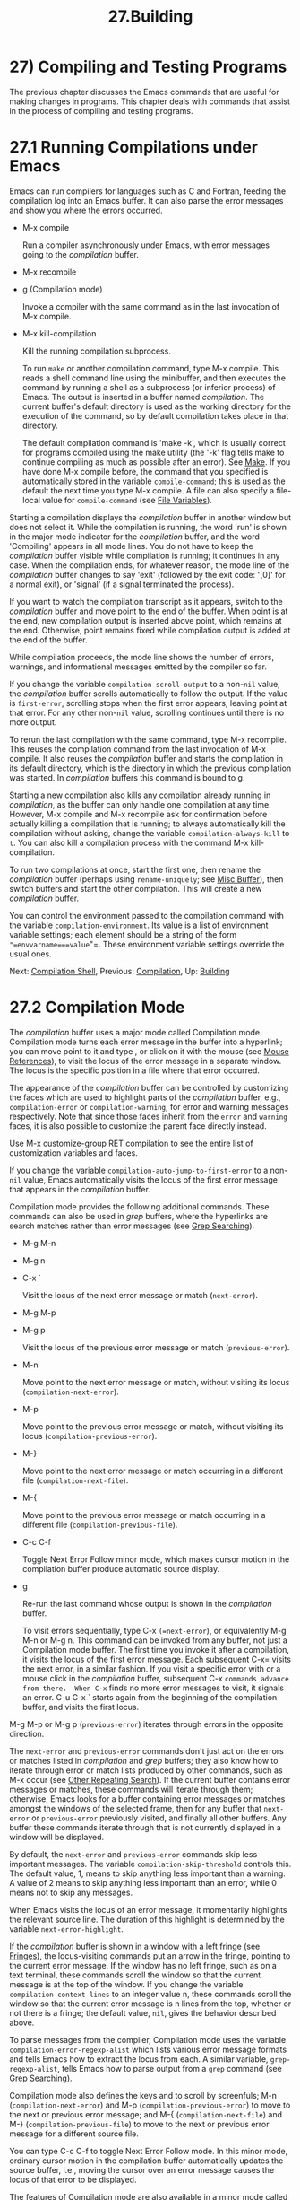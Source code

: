 #+TITLE: 27.Building
* 27) Compiling and Testing Programs

The previous chapter discusses the Emacs commands that are useful for making changes in programs. This chapter deals with commands that assist in the process of compiling and testing programs.

* 27.1 Running Compilations under Emacs

Emacs can run compilers for languages such as C and Fortran, feeding the compilation log into an Emacs buffer. It can also parse the error messages and show you where the errors occurred.

- M-x compile

  Run a compiler asynchronously under Emacs, with error messages going to the /compilation/ buffer.

- M-x recompile

- g (Compilation mode)

  Invoke a compiler with the same command as in the last invocation of M-x compile.

- M-x kill-compilation

  Kill the running compilation subprocess.

  To run =make= or another compilation command, type M-x compile. This reads a shell command line using the minibuffer, and then executes the command by running a shell as a subprocess (or inferior process) of Emacs. The output is inserted in a buffer named /compilation/. The current buffer's default directory is used as the working directory for the execution of the command, so by default compilation takes place in that directory.

  The default compilation command is 'make -k', which is usually correct for programs compiled using the make utility (the '-k' flag tells make to continue compiling as much as possible after an error). See [[https://www.gnu.org/software/emacs/manual/html_mono/make.html#Top][Make]]. If you have done M-x compile before, the command that you specified is automatically stored in the variable =compile-command=; this is used as the default the next time you type M-x compile. A file can also specify a file-local value for =compile-command= (see [[file:///home/me/Desktop/GNU%20Emacs%20Manual.html#File-Variables][File Variables]]).

Starting a compilation displays the /compilation/ buffer in another window but does not select it. While the compilation is running, the word 'run' is shown in the major mode indicator for the /compilation/ buffer, and the word 'Compiling' appears in all mode lines. You do not have to keep the /compilation/ buffer visible while compilation is running; it continues in any case. When the compilation ends, for whatever reason, the mode line of the /compilation/ buffer changes to say 'exit' (followed by the exit code: '[0]' for a normal exit), or 'signal' (if a signal terminated the process).

If you want to watch the compilation transcript as it appears, switch to the /compilation/ buffer and move point to the end of the buffer. When point is at the end, new compilation output is inserted above point, which remains at the end. Otherwise, point remains fixed while compilation output is added at the end of the buffer.

While compilation proceeds, the mode line shows the number of errors, warnings, and informational messages emitted by the compiler so far.

If you change the variable =compilation-scroll-output= to a non-=nil= value, the /compilation/ buffer scrolls automatically to follow the output. If the value is =first-error=, scrolling stops when the first error appears, leaving point at that error. For any other non-=nil= value, scrolling continues until there is no more output.

To rerun the last compilation with the same command, type M-x recompile. This reuses the compilation command from the last invocation of M-x compile. It also reuses the /compilation/ buffer and starts the compilation in its default directory, which is the directory in which the previous compilation was started. In /compilation/ buffers this command is bound to g.

Starting a new compilation also kills any compilation already running in /compilation/, as the buffer can only handle one compilation at any time. However, M-x compile and M-x recompile ask for confirmation before actually killing a compilation that is running; to always automatically kill the compilation without asking, change the variable =compilation-always-kill= to =t=. You can also kill a compilation process with the command M-x kill-compilation.

To run two compilations at once, start the first one, then rename the /compilation/ buffer (perhaps using =rename-uniquely=; see [[file:///home/me/Desktop/GNU%20Emacs%20Manual.html#Misc-Buffer][Misc Buffer]]), then switch buffers and start the other compilation. This will create a new /compilation/ buffer.

You can control the environment passed to the compilation command with the variable =compilation-environment=. Its value is a list of environment variable settings; each element should be a string of the form ="=envvarname===value="=. These environment variable settings override the usual ones.

Next: [[file:///home/me/Desktop/GNU%20Emacs%20Manual.html#Compilation-Shell][Compilation Shell]], Previous: [[file:///home/me/Desktop/GNU%20Emacs%20Manual.html#Compilation][Compilation]], Up: [[file:///home/me/Desktop/GNU%20Emacs%20Manual.html#Building][Building]]

* 27.2 Compilation Mode
    :PROPERTIES:
    :CUSTOM_ID: compilation-mode
    :END:

The /compilation/ buffer uses a major mode called Compilation mode. Compilation mode turns each error message in the buffer into a hyperlink; you can move point to it and type , or click on it with the mouse (see [[file:///home/me/Desktop/GNU%20Emacs%20Manual.html#Mouse-References][Mouse References]]), to visit the locus of the error message in a separate window. The locus is the specific position in a file where that error occurred.

The appearance of the /compilation/ buffer can be controlled by customizing the faces which are used to highlight parts of the /compilation/ buffer, e.g., =compilation-error= or =compilation-warning=, for error and warning messages respectively. Note that since those faces inherit from the =error= and =warning= faces, it is also possible to customize the parent face directly instead.

Use M-x customize-group RET compilation to see the entire list of customization variables and faces.

If you change the variable =compilation-auto-jump-to-first-error= to a non-=nil= value, Emacs automatically visits the locus of the first error message that appears in the /compilation/ buffer.

Compilation mode provides the following additional commands. These commands can also be used in /grep/ buffers, where the hyperlinks are search matches rather than error messages (see [[file:///home/me/Desktop/GNU%20Emacs%20Manual.html#Grep-Searching][Grep Searching]]).

- M-g M-n

- M-g n

- C-x `

  Visit the locus of the next error message or match (=next-error=).

- M-g M-p

- M-g p

  Visit the locus of the previous error message or match (=previous-error=).

- M-n

  Move point to the next error message or match, without visiting its locus (=compilation-next-error=).

- M-p

  Move point to the previous error message or match, without visiting its locus (=compilation-previous-error=).

- M-}

  Move point to the next error message or match occurring in a different file (=compilation-next-file=).

- M-{

  Move point to the previous error message or match occurring in a different file (=compilation-previous-file=).

- C-c C-f

  Toggle Next Error Follow minor mode, which makes cursor motion in the compilation buffer produce automatic source display.

- g

  Re-run the last command whose output is shown in the /compilation/ buffer.

  To visit errors sequentially, type C-x =(=next-error=), or equivalently M-g M-n or M-g n.  This command can be invoked from any buffer, not just a Compilation mode buffer.  The first time you invoke it after a compilation, it visits the locus of the first error message.  Each subsequent C-x= visits the next error, in a similar fashion. If you visit a specific error with or a mouse click in the /compilation/ buffer, subsequent C-x =commands advance from there.  When C-x= finds no more error messages to visit, it signals an error. C-u C-x ` starts again from the beginning of the compilation buffer, and visits the first locus.

M-g M-p or M-g p (=previous-error=) iterates through errors in the opposite direction.

The =next-error= and =previous-error= commands don't just act on the errors or matches listed in /compilation/ and /grep/ buffers; they also know how to iterate through error or match lists produced by other commands, such as M-x occur (see [[file:///home/me/Desktop/GNU%20Emacs%20Manual.html#Other-Repeating-Search][Other Repeating Search]]). If the current buffer contains error messages or matches, these commands will iterate through them; otherwise, Emacs looks for a buffer containing error messages or matches amongst the windows of the selected frame, then for any buffer that =next-error= or =previous-error= previously visited, and finally all other buffers. Any buffer these commands iterate through that is not currently displayed in a window will be displayed.

By default, the =next-error= and =previous-error= commands skip less important messages. The variable =compilation-skip-threshold= controls this. The default value, 1, means to skip anything less important than a warning. A value of 2 means to skip anything less important than an error, while 0 means not to skip any messages.

When Emacs visits the locus of an error message, it momentarily highlights the relevant source line. The duration of this highlight is determined by the variable =next-error-highlight=.

If the /compilation/ buffer is shown in a window with a left fringe (see [[file:///home/me/Desktop/GNU%20Emacs%20Manual.html#Fringes][Fringes]]), the locus-visiting commands put an arrow in the fringe, pointing to the current error message. If the window has no left fringe, such as on a text terminal, these commands scroll the window so that the current message is at the top of the window. If you change the variable =compilation-context-lines= to an integer value n, these commands scroll the window so that the current error message is n lines from the top, whether or not there is a fringe; the default value, =nil=, gives the behavior described above.

To parse messages from the compiler, Compilation mode uses the variable =compilation-error-regexp-alist= which lists various error message formats and tells Emacs how to extract the locus from each. A similar variable, =grep-regexp-alist=, tells Emacs how to parse output from a =grep= command (see [[file:///home/me/Desktop/GNU%20Emacs%20Manual.html#Grep-Searching][Grep Searching]]).

Compilation mode also defines the keys and to scroll by screenfuls; M-n (=compilation-next-error=) and M-p (=compilation-previous-error=) to move to the next or previous error message; and M-{ (=compilation-next-file=) and M-} (=compilation-previous-file=) to move to the next or previous error message for a different source file.

You can type C-c C-f to toggle Next Error Follow mode. In this minor mode, ordinary cursor motion in the compilation buffer automatically updates the source buffer, i.e., moving the cursor over an error message causes the locus of that error to be displayed.

The features of Compilation mode are also available in a minor mode called Compilation Minor mode. This lets you parse error messages in any buffer, not just a normal compilation output buffer. Type M-x compilation-minor-mode to enable the minor mode. For instance, in an Rlogin buffer (see [[file:///home/me/Desktop/GNU%20Emacs%20Manual.html#Remote-Host][Remote Host]]), Compilation minor mode automatically accesses remote source files by FTP (see [[file:///home/me/Desktop/GNU%20Emacs%20Manual.html#File-Names][File Names]]).

Next: [[file:///home/me/Desktop/GNU%20Emacs%20Manual.html#Grep-Searching][Grep Searching]], Previous: [[file:///home/me/Desktop/GNU%20Emacs%20Manual.html#Compilation-Mode][Compilation Mode]], Up: [[file:///home/me/Desktop/GNU%20Emacs%20Manual.html#Building][Building]]

* 27.3 Subshells for Compilation
    :PROPERTIES:
    :CUSTOM_ID: subshells-for-compilation
    :END:

This section includes various techniques and advice for using a shell and its features in compilation buffers. This material is specific to local compilations, and will most probably not work in (or be irrelevant to) compilation buffers whose default directory is on remote hosts.

The M-x compile command uses a shell to run the compilation command, but specifies the option for a noninteractive shell. This means, in particular, that the shell should start with no prompt. If you find your usual shell prompt making an unsightly appearance in the /compilation/ buffer, it means you have made a mistake in your shell's init file by setting the prompt unconditionally. (This init file may be named .bashrc, .profile, .cshrc, .shrc, etc., depending on what shell you use.) The shell init file should set the prompt only if there already is a prompt. Here's how to do it in bash:

#+BEGIN_EXAMPLE
         if [ "${PS1+set}" = set ]
         then PS1=...
         fi
#+END_EXAMPLE

And here's how to do it in csh:

#+BEGIN_EXAMPLE
         if ($?prompt) set prompt = ...
#+END_EXAMPLE

If you want to customize the value of the TERM environment variable passed to the compilation subshell, customize the variable =comint-terminfo-terminal= (see [[file:///home/me/Desktop/GNU%20Emacs%20Manual.html#Shell-Options][Shell Options]]).

Emacs does not expect a compiler process to launch asynchronous subprocesses; if it does, and they keep running after the main compiler process has terminated, Emacs may kill them or their output may not arrive in Emacs. To avoid this problem, make the main compilation process wait for its subprocesses to finish. In a shell script, you can do this using '$!' and 'wait', like this:

#+BEGIN_EXAMPLE
         (sleep 10; echo 2nd)& pid=$!  # Record pid of subprocess
         echo first message
         wait $pid                     # Wait for subprocess
#+END_EXAMPLE

If the background process does not output to the compilation buffer, so you only need to prevent it from being killed when the main compilation process terminates, this is sufficient:

#+BEGIN_EXAMPLE
         nohup command; sleep 1
#+END_EXAMPLE

On MS-DOS, asynchronous subprocesses are not supported, so M-x compile runs the compilation command synchronously (i.e., you must wait until the command finishes before you can do anything else in Emacs). See [[file:///home/me/Desktop/GNU%20Emacs%20Manual.html#MS_002dDOS][MS-DOS]].

Next: [[file:///home/me/Desktop/GNU%20Emacs%20Manual.html#Flymake][Flymake]], Previous: [[file:///home/me/Desktop/GNU%20Emacs%20Manual.html#Compilation-Shell][Compilation Shell]], Up: [[file:///home/me/Desktop/GNU%20Emacs%20Manual.html#Building][Building]]

* 27.4 Searching with Grep under Emacs
    :PROPERTIES:
    :CUSTOM_ID: searching-with-grep-under-emacs
    :END:

Just as you can run a compiler from Emacs and then visit the lines with compilation errors, you can also run grep and then visit the lines on which matches were found. This works by treating the matches reported by grep as if they were errors. The output buffer uses Grep mode, which is a variant of Compilation mode (see [[file:///home/me/Desktop/GNU%20Emacs%20Manual.html#Compilation-Mode][Compilation Mode]]).

- M-x grep

- M-x lgrep

  Run grep asynchronously under Emacs, listing matching lines in the buffer named /grep/.

- M-x grep-find

- M-x find-grep

- M-x rgrep

  Run grep via =find=, and collect output in the /grep/ buffer.

- M-x zrgrep

  Run =zgrep= and collect output in the /grep/ buffer.

- M-x kill-grep

  Kill the running grep subprocess.

  To run grep, type M-x grep, then enter a command line that specifies how to run grep. Use the same arguments you would give grep when running it normally: a grep-style regexp (usually in single-quotes to quote the shell's special characters) followed by file names, which may use wildcards. If you specify a prefix argument for M-x grep, it finds the identifier (see [[file:///home/me/Desktop/GNU%20Emacs%20Manual.html#Xref][Xref]]) in the buffer around point, and puts that into the default grep command.

Your command need not simply run grep; you can use any shell command that produces output in the same format. For instance, you can chain grep commands, like this:

#+BEGIN_EXAMPLE
         grep -nH -e foo *.el | grep bar | grep toto
#+END_EXAMPLE

The output from grep goes in the /grep/ buffer. You can find the corresponding lines in the original files using C-x `, , and so forth, just like compilation errors. See [[file:///home/me/Desktop/GNU%20Emacs%20Manual.html#Compilation-Mode][Compilation Mode]], for detailed description of commands and key bindings available in the /grep/ buffer.

Some grep programs accept a '--color' option to output special markers around matches for the purpose of highlighting. You can make use of this feature by setting =grep-highlight-matches= to =t=. When displaying a match in the source buffer, the exact match will be highlighted, instead of the entire source line.

As with compilation commands (see [[file:///home/me/Desktop/GNU%20Emacs%20Manual.html#Compilation][Compilation]]), while the grep command runs, the mode line shows the running number of matches found and highlighted so far.

The grep commands will offer to save buffers before running. This is controlled by the =grep-save-buffers= variable. The possible values are either =nil= (don't save), =ask= (ask before saving), or a function which will be used as a predicate (and is called with the file name as the parameter and should return non-=nil= if the buffer is to be saved). Any other non-=nil= value means that all buffers should be saved without asking. The default is =ask=.

The command M-x grep-find (also available as M-x find-grep) is similar to M-x grep, but it supplies a different initial default for the command---one that runs both =find= and grep, so as to search every file in a directory tree. See also the =find-grep-dired= command, in [[file:///home/me/Desktop/GNU%20Emacs%20Manual.html#Dired-and-Find][Dired and Find]].

The commands M-x lgrep (local grep) and M-x rgrep (recursive grep) are more user-friendly versions of grep and =grep-find=, which prompt separately for the regular expression to match, the files to search, and the base directory for the search. Case sensitivity of the search is controlled by the current value of =case-fold-search=. The command M-x zrgrep is similar to M-x rgrep, but it calls zgrep instead of grep to search the contents of gzipped files.

These commands build the shell commands based on the variables =grep-template= (for =lgrep=) and =grep-find-template= (for =rgrep=). The files to search can use aliases defined in the variable =grep-files-aliases=.

Directories listed in the variable =grep-find-ignored-directories= are automatically skipped by M-x rgrep. The default value includes the data directories used by various version control systems.

Next: [[file:///home/me/Desktop/GNU%20Emacs%20Manual.html#Debuggers][Debuggers]], Previous: [[file:///home/me/Desktop/GNU%20Emacs%20Manual.html#Grep-Searching][Grep Searching]], Up: [[file:///home/me/Desktop/GNU%20Emacs%20Manual.html#Building][Building]]

* 27.5 Finding Syntax Errors On The Fly
    :PROPERTIES:
    :CUSTOM_ID: finding-syntax-errors-on-the-fly
    :END:

Flymake mode is a minor mode that performs on-the-fly syntax checking for many programming and markup languages, including C, C++, Perl, HTML, and TeX/LaTeX. It is somewhat analogous to Flyspell mode, which performs spell checking for ordinary human languages in a similar fashion (see [[file:///home/me/Desktop/GNU%20Emacs%20Manual.html#Spelling][Spelling]]). As you edit a file, Flymake mode runs an appropriate syntax checking tool in the background, using a temporary copy of the buffer. It then parses the error and warning messages, and highlights the erroneous lines in the buffer. The syntax checking tool used depends on the language; for example, for C/C++ files this is usually the C compiler. Flymake can also use build tools such as =make= for checking complicated projects.

To enable Flymake mode, type M-x flymake-mode. You can jump to the errors that it finds by using M-x flymake-goto-next-error and M-x flymake-goto-prev-error. To display any error messages associated with the current line, type M-x flymake-display-err-menu-for-current-line.

For more details about using Flymake, see [[https://www.gnu.org/software/emacs/manual/html_mono/flymake.html#Top][Flymake]].

Next: [[file:///home/me/Desktop/GNU%20Emacs%20Manual.html#Executing-Lisp][Executing Lisp]], Previous: [[file:///home/me/Desktop/GNU%20Emacs%20Manual.html#Flymake][Flymake]], Up: [[file:///home/me/Desktop/GNU%20Emacs%20Manual.html#Building][Building]]

* 27.6 Running Debuggers Under Emacs
    :PROPERTIES:
    :CUSTOM_ID: running-debuggers-under-emacs
    :END:

The GUD (Grand Unified Debugger) library provides an Emacs interface to a wide variety of symbolic debuggers. It can run the GNU Debugger (GDB), as well as DBX, SDB, XDB, Guile REPL debug commands, Perl's debugging mode, the Python debugger PDB, and the Java Debugger JDB.

Emacs provides a special interface to GDB, which uses extra Emacs windows to display the state of the debugged program. See [[file:///home/me/Desktop/GNU%20Emacs%20Manual.html#GDB-Graphical-Interface][GDB Graphical Interface]].

Emacs also has a built-in debugger for Emacs Lisp programs. See [[https://www.gnu.org/software/emacs/manual/html_mono/elisp.html#Debugging][The Lisp Debugger]].

- [[file:///home/me/Desktop/GNU%20Emacs%20Manual.html#Starting-GUD][Starting GUD]]: How to start a debugger subprocess.
- [[file:///home/me/Desktop/GNU%20Emacs%20Manual.html#Debugger-Operation][Debugger Operation]]: Connection between the debugger and source buffers.
- [[file:///home/me/Desktop/GNU%20Emacs%20Manual.html#Commands-of-GUD][Commands of GUD]]: Key bindings for common commands.
- [[file:///home/me/Desktop/GNU%20Emacs%20Manual.html#GUD-Customization][GUD Customization]]: Defining your own commands for GUD.
- [[file:///home/me/Desktop/GNU%20Emacs%20Manual.html#GDB-Graphical-Interface][GDB Graphical Interface]]: An enhanced mode that uses GDB features to implement a graphical debugging environment.

Next: [[file:///home/me/Desktop/GNU%20Emacs%20Manual.html#Debugger-Operation][Debugger Operation]], Up: [[file:///home/me/Desktop/GNU%20Emacs%20Manual.html#Debuggers][Debuggers]]

** 27.6.1 Starting GUD
     :PROPERTIES:
     :CUSTOM_ID: starting-gud
     :END:

There are several commands for starting a debugger subprocess, each corresponding to a particular debugger program.

- M-x gdb

  Run GDB as a subprocess, and interact with it via an IDE-like Emacs interface. See [[file:///home/me/Desktop/GNU%20Emacs%20Manual.html#GDB-Graphical-Interface][GDB Graphical Interface]], for more information about this command.

- M-x gud-gdb

  Run GDB, using a GUD interaction buffer for input and output to the GDB subprocess (see [[file:///home/me/Desktop/GNU%20Emacs%20Manual.html#Debugger-Operation][Debugger Operation]]). If such a buffer already exists, switch to it; otherwise, create the buffer and switch to it. The other commands in this list do the same, for other debugger programs.

- M-x perldb

  Run the Perl interpreter in debug mode.

- M-x jdb

  Run the Java debugger.

- M-x pdb

  Run the Python debugger.

- M-x guiler

  Run Guile REPL for debugging Guile Scheme programs.

- M-x dbx

  Run the DBX debugger.

- M-x xdb

  Run the XDB debugger.

- M-x sdb

  Run the SDB debugger.

Each of these commands reads a command line to invoke the debugger, using the minibuffer. The minibuffer's initial contents contain the standard executable name and options for the debugger, and sometimes also a guess for the name of the executable file you want to debug. Shell wildcards and variables are not allowed in this command line. Emacs assumes that the first command argument which does not start with a '-' is the executable file name.

Tramp provides a facility for remote debugging, whereby both the debugger and the program being debugged are on the same remote host. See [[https://www.gnu.org/software/emacs/manual/html_mono/tramp.html#Running-a-debugger-on-a-remote-host][Running a debugger on a remote host]], for details. This is separate from GDB's remote debugging feature, where the program and the debugger run on different machines (see [[https://www.gnu.org/software/emacs/manual/html_mono/gdb.html#Remote-Debugging][Debugging Remote Programs]]).

Next: [[file:///home/me/Desktop/GNU%20Emacs%20Manual.html#Commands-of-GUD][Commands of GUD]], Previous: [[file:///home/me/Desktop/GNU%20Emacs%20Manual.html#Starting-GUD][Starting GUD]], Up: [[file:///home/me/Desktop/GNU%20Emacs%20Manual.html#Debuggers][Debuggers]]

** 27.6.2 Debugger Operation
     :PROPERTIES:
     :CUSTOM_ID: debugger-operation
     :END:

The GUD interaction buffer is an Emacs buffer which is used to send text commands to a debugger subprocess, and record its output. This is the basic interface for interacting with a debugger, used by M-x gud-gdb and other commands listed in [[file:///home/me/Desktop/GNU%20Emacs%20Manual.html#Starting-GUD][Starting GUD]]. The M-x gdb command extends this interface with additional specialized buffers for controlling breakpoints, stack frames, and other aspects of the debugger state (see [[file:///home/me/Desktop/GNU%20Emacs%20Manual.html#GDB-Graphical-Interface][GDB Graphical Interface]]).

The GUD interaction buffer uses a variant of Shell mode, so the Emacs commands defined by Shell mode are available (see [[file:///home/me/Desktop/GNU%20Emacs%20Manual.html#Shell-Mode][Shell Mode]]). Completion is available for most debugger commands (see [[file:///home/me/Desktop/GNU%20Emacs%20Manual.html#Completion][Completion]]), and you can use the usual Shell mode history commands to repeat them. See [[file:///home/me/Desktop/GNU%20Emacs%20Manual.html#Commands-of-GUD][Commands of GUD]], for special commands that can be used in the GUD interaction buffer.

As you debug a program, Emacs displays the relevant source files by visiting them in Emacs buffers, with an arrow in the left fringe indicating the current execution line. (On a text terminal, the arrow appears as '=>', overlaid on the first two text columns.) Moving point in such a buffer does not move the arrow. You are free to edit these source files, but note that inserting or deleting lines will throw off the arrow's positioning, as Emacs has no way to figure out which edited source line corresponds to the line reported by the debugger subprocess. To update this information, you typically have to recompile and restart the program.

GUD Tooltip mode is a global minor mode that adds tooltip support to GUD. To toggle this mode, type M-x gud-tooltip-mode. It is disabled by default. If enabled, you can move the mouse pointer over a variable, a function, or a macro (collectively called identifiers) to show their values in tooltips (see [[file:///home/me/Desktop/GNU%20Emacs%20Manual.html#Tooltips][Tooltips]]). If just placing the mouse pointer over an expression doesn't show the value of the expression you had in mind, you can tell Emacs more explicitly what expression to evaluate by dragging the mouse over the expression, then leaving the mouse inside the marked area. The GUD Tooltip mode takes effect in the GUD interaction buffer, and in all source buffers with major modes listed in the variable =gud-tooltip-modes=. If the variable =gud-tooltip-echo-area= is non-=nil=, or if you turned off the tooltip mode, values are shown in the echo area instead of a tooltip.

When using GUD Tooltip mode with M-x gud-gdb, displaying an expression's value in GDB can sometimes expand a macro, potentially causing side effects in the debugged program. For that reason, using tooltips in =gud-gdb= is disabled. If you use the M-x gdb interface, this problem does not occur, as there is special code to avoid side-effects; furthermore, you can display macro definitions associated with an identifier when the program is not executing.

Next: [[file:///home/me/Desktop/GNU%20Emacs%20Manual.html#GUD-Customization][GUD Customization]], Previous: [[file:///home/me/Desktop/GNU%20Emacs%20Manual.html#Debugger-Operation][Debugger Operation]], Up: [[file:///home/me/Desktop/GNU%20Emacs%20Manual.html#Debuggers][Debuggers]]

** 27.6.3 Commands of GUD
     :PROPERTIES:
     :CUSTOM_ID: commands-of-gud
     :END:

GUD provides commands for setting and clearing breakpoints, selecting stack frames, and stepping through the program.

- C-x C-a C-b

  Set a breakpoint on the source line that point is on.

C-x C-a C-b (=gud-break=), when called in a source buffer, sets a debugger breakpoint on the current source line. This command is available only after starting GUD. If you call it in a buffer that is not associated with any debugger subprocess, it signals an error.

The following commands are available both in the GUD interaction buffer and globally, but with different key bindings. The keys starting with C-c are available only in the GUD interaction buffer, while those starting with C-x C-a are available globally. Some of these commands are also available via the tool bar; some are not supported by certain debuggers.

- C-c C-l

- C-x C-a C-l

  Display, in another window, the last source line referred to in the GUD interaction buffer (=gud-refresh=).

- C-c C-s

- C-x C-a C-s

  Execute the next single line of code (=gud-step=). If the line contains a function call, execution stops after entering the called function.

- C-c C-n

- C-x C-a C-n

  Execute the next single line of code, stepping across function calls without stopping inside the functions (=gud-next=).

- C-c C-i

- C-x C-a C-i

  Execute a single machine instruction (=gud-stepi=).

- C-c C-p

- C-x C-a C-p

  Evaluate the expression at point (=gud-print=). If Emacs does not print the exact expression that you want, mark it as a region first.

- C-c C-r

- C-x C-a C-r

  Continue execution without specifying any stopping point. The program will run until it hits a breakpoint, terminates, or gets a signal that the debugger is checking for (=gud-cont=).

- C-c C-d

- C-x C-a C-d

  Delete the breakpoint(s) on the current source line, if any (=gud-remove=). If you use this command in the GUD interaction buffer, it applies to the line where the program last stopped.

- C-c C-t

- C-x C-a C-t

  Set a temporary breakpoint on the current source line, if any (=gud-tbreak=). If you use this command in the GUD interaction buffer, it applies to the line where the program last stopped.

- C-c <

- C-x C-a <

  Select the next enclosing stack frame (=gud-up=). This is equivalent to the GDB command 'up'.

- C-c >

- C-x C-a >

  Select the next inner stack frame (=gud-down=). This is equivalent to the GDB command 'down'.

- C-c C-u

- C-x C-a C-u

  Continue execution to the current line (=gud-until=). The program will run until it hits a breakpoint, terminates, gets a signal that the debugger is checking for, or reaches the line on which the cursor currently sits.

- C-c C-f

- C-x C-a C-f

  Run the program until the selected stack frame returns or stops for some other reason (=gud-finish=).

If you are using GDB, these additional key bindings are available:

- C-x C-a C-j

  Only useful in a source buffer, =gud-jump= transfers the program's execution point to the current line. In other words, the next line that the program executes will be the one where you gave the command. If the new execution line is in a different function from the previously one, GDB prompts for confirmation since the results may be bizarre. See the GDB manual entry regarding =jump= for details.

-

  With GDB, complete a symbol name (=gud-gdb-complete-command=). This key is available only in the GUD interaction buffer.

These commands interpret a numeric argument as a repeat count, when that makes sense.

Because serves as a completion command, you can't use it to enter a tab as input to the program you are debugging with GDB. Instead, type C-q to enter a tab.

Next: [[file:///home/me/Desktop/GNU%20Emacs%20Manual.html#GDB-Graphical-Interface][GDB Graphical Interface]], Previous: [[file:///home/me/Desktop/GNU%20Emacs%20Manual.html#Commands-of-GUD][Commands of GUD]], Up: [[file:///home/me/Desktop/GNU%20Emacs%20Manual.html#Debuggers][Debuggers]]

** 27.6.4 GUD Customization
     :PROPERTIES:
     :CUSTOM_ID: gud-customization
     :END:

On startup, GUD runs one of the following hooks: =gdb-mode-hook=, if you are using GDB; =dbx-mode-hook=, if you are using DBX; =sdb-mode-hook=, if you are using SDB; =xdb-mode-hook=, if you are using XDB; =guiler-mode-hook= for Guile REPL debugging; =perldb-mode-hook=, for Perl debugging mode; =pdb-mode-hook=, for PDB; =jdb-mode-hook=, for JDB. See [[file:///home/me/Desktop/GNU%20Emacs%20Manual.html#Hooks][Hooks]].

The =gud-def= Lisp macro (see [[https://www.gnu.org/software/emacs/manual/html_mono/elisp.html#Defining-Macros][Defining Macros]]) provides a convenient way to define an Emacs command that sends a particular command string to the debugger, and set up a key binding for in the GUD interaction buffer:

#+BEGIN_EXAMPLE
         (gud-def function cmdstring binding docstring)
#+END_EXAMPLE

This defines a command named function which sends cmdstring to the debugger process, and gives it the documentation string docstring. You can then use the command function in any buffer. If binding is non-=nil=, =gud-def= also binds the command to C-c binding in the GUD buffer's mode and to C-x C-a binding generally.

The command string cmdstring may contain certain '%'-sequences that stand for data to be filled in at the time function is called:

- '%f'

  The name of the current source file. If the current buffer is the GUD buffer, then the current source file is the file that the program stopped in.

- '%l'

  The number of the current source line. If the current buffer is the GUD buffer, then the current source line is the line that the program stopped in.

- '%e'

  In transient-mark-mode the text in the region, if it is active. Otherwise the text of the C lvalue or function-call expression at or adjacent to point.

- '%a'

  The text of the hexadecimal address at or adjacent to point.

- '%p'

  The numeric argument of the called function, as a decimal number. If the command is used without a numeric argument, '%p' stands for the empty string. If you don't use '%p' in the command string, the command you define ignores any numeric argument.

- '%d'

  The name of the directory of the current source file.

- '%c'

  Fully qualified class name derived from the expression surrounding point (jdb only).

Previous: [[file:///home/me/Desktop/GNU%20Emacs%20Manual.html#GUD-Customization][GUD Customization]], Up: [[file:///home/me/Desktop/GNU%20Emacs%20Manual.html#Debuggers][Debuggers]]

** 27.6.5 GDB Graphical Interface
     :PROPERTIES:
     :CUSTOM_ID: gdb-graphical-interface
     :END:

The command M-x gdb starts GDB in an IDE-like interface, with specialized buffers for controlling breakpoints, stack frames, and other aspects of the debugger state. It also provides additional ways to control the debugging session with the mouse, such as clicking in the fringe of a source buffer to set a breakpoint there.

To run GDB using just the GUD interaction buffer interface, without these additional features, use M-x gud-gdb (see [[file:///home/me/Desktop/GNU%20Emacs%20Manual.html#Starting-GUD][Starting GUD]]). You must use this if you want to debug multiple programs within one Emacs session, as that is currently unsupported by M-x gdb.

Internally, M-x gdb informs GDB that its screen size is unlimited; for correct operation, you must not change GDB's screen height and width values during the debugging session.

- [[file:///home/me/Desktop/GNU%20Emacs%20Manual.html#GDB-User-Interface-Layout][GDB User Interface Layout]]: Control the number of displayed buffers.
- [[file:///home/me/Desktop/GNU%20Emacs%20Manual.html#Source-Buffers][Source Buffers]]: Use the mouse in the fringe/margin to control your program.
- [[file:///home/me/Desktop/GNU%20Emacs%20Manual.html#Breakpoints-Buffer][Breakpoints Buffer]]: A breakpoint control panel.
- [[file:///home/me/Desktop/GNU%20Emacs%20Manual.html#Threads-Buffer][Threads Buffer]]: Displays your threads.
- [[file:///home/me/Desktop/GNU%20Emacs%20Manual.html#Stack-Buffer][Stack Buffer]]: Select a frame from the call stack.
- [[file:///home/me/Desktop/GNU%20Emacs%20Manual.html#Other-GDB-Buffers][Other GDB Buffers]]: Other buffers for controlling the GDB state.
- [[file:///home/me/Desktop/GNU%20Emacs%20Manual.html#Watch-Expressions][Watch Expressions]]: Monitor variable values in the speedbar.
- [[file:///home/me/Desktop/GNU%20Emacs%20Manual.html#Multithreaded-Debugging][Multithreaded Debugging]]: Debugging programs with several threads.

Next: [[file:///home/me/Desktop/GNU%20Emacs%20Manual.html#Source-Buffers][Source Buffers]], Up: [[file:///home/me/Desktop/GNU%20Emacs%20Manual.html#GDB-Graphical-Interface][GDB Graphical Interface]]

*** 27.6.5.1 GDB User Interface Layout
      :PROPERTIES:
      :CUSTOM_ID: gdb-user-interface-layout
      :END:

If the variable =gdb-many-windows= is =nil= (the default), M-x gdb normally displays only the GUD interaction buffer. However, if the variable =gdb-show-main= is also non-=nil=, it starts with two windows: one displaying the GUD interaction buffer, and the other showing the source for the =main= function of the program you are debugging.

If =gdb-many-windows= is non-=nil=, then M-x gdb displays the following frame layout:

#+BEGIN_EXAMPLE
         +--------------------------------+--------------------------------+
         |   GUD interaction buffer       |   Locals/Registers buffer      |
         |--------------------------------+--------------------------------+
         |   Primary Source buffer        |   I/O buffer for debugged pgm  |
         |--------------------------------+--------------------------------+
         |   Stack buffer                 |   Breakpoints/Threads buffer   |
         +--------------------------------+--------------------------------+
#+END_EXAMPLE

If you ever change the window layout, you can restore the many-windows layout by typing M-x gdb-restore-windows. To toggle between the many windows layout and a simple layout with just the GUD interaction buffer and a source file, type M-x gdb-many-windows.

If you have an elaborate window setup, and don't want =gdb-many-windows= to disrupt that, it is better to invoke M-x gdb in a separate frame to begin with, then the arrangement of windows on your original frame will not be affected. A separate frame for GDB sessions can come in especially handy if you work on a text-mode terminal, where the screen estate for windows could be at a premium.

You may also specify additional GDB-related buffers to display, either in the same frame or a different one. Select the buffers you want by typing M-x gdb-display-buffertype-buffer or M-x gdb-frame-buffertype-buffer, where buffertype is the relevant buffer type, such as 'breakpoints'. You can do the same with the menu bar, with the 'GDB-Windows' and 'GDB-Frames' sub-menus of the 'GUD' menu.

When you finish debugging, kill the GUD interaction buffer with C-x k, which will also kill all the buffers associated with the session. However you need not do this if, after editing and re-compiling your source code within Emacs, you wish to continue debugging. When you restart execution, GDB automatically finds the new executable. Keeping the GUD interaction buffer has the advantage of keeping the shell history as well as GDB's breakpoints. You do need to check that the breakpoints in recently edited source files are still in the right places.

Next: [[file:///home/me/Desktop/GNU%20Emacs%20Manual.html#Breakpoints-Buffer][Breakpoints Buffer]], Previous: [[file:///home/me/Desktop/GNU%20Emacs%20Manual.html#GDB-User-Interface-Layout][GDB User Interface Layout]], Up: [[file:///home/me/Desktop/GNU%20Emacs%20Manual.html#GDB-Graphical-Interface][GDB Graphical Interface]]

*** 27.6.5.2 Source Buffers
      :PROPERTIES:
      :CUSTOM_ID: source-buffers
      :END:

​

- mouse-1 (in fringe)

  Set or clear a breakpoint on that line (=gdb-mouse-set-clear-breakpoint=).

- C-mouse-1 (in fringe)

  Enable or disable a breakpoint on that line (=gdb-mouse-toggle-breakpoint-margin=).

- mouse-3 (in fringe)

  Continue execution to that line (=gdb-mouse-until=).

- C-mouse-3 (in fringe)

  Jump to that line (=gdb-mouse-jump=).

On a graphical display, you can click mouse-1 in the fringe of a source buffer, to set a breakpoint on that line (see [[file:///home/me/Desktop/GNU%20Emacs%20Manual.html#Fringes][Fringes]]). A red dot appears in the fringe, where you clicked. If a breakpoint already exists there, the click removes it. A C-mouse-1 click enables or disables an existing breakpoint; a breakpoint that is disabled, but not unset, is indicated by a gray dot.

On a text terminal, or when fringes are disabled, enabled breakpoints are indicated with a 'B' character in the left margin of the window. Disabled breakpoints are indicated with 'b'. (The margin is only displayed if a breakpoint is present.)

A solid arrow in the left fringe of a source buffer indicates the line of the innermost frame where the debugged program has stopped. A hollow arrow indicates the current execution line of a higher-level frame. If you drag the arrow in the fringe with mouse-1, that causes execution to advance to the line where you release the button. Alternatively, you can click mouse-3 in the fringe to advance to that line. You can click C-mouse-3 in the fringe to jump to that line without executing the intermediate lines. This command allows you to go backwards, which can be useful for running through code that has already executed, in order to examine its execution in more detail.

If the file names of the source files are shown with octal escapes, set the variable =gdb-mi-decode-strings= to the appropriate coding-system, most probably =utf-8=. (This is =nil= by default because GDB may emit octal escapes in situations where decoding is undesirable, and also because the program being debugged might use an encoding different from the one used to encode non-ASCII file names on your system.)

Next: [[file:///home/me/Desktop/GNU%20Emacs%20Manual.html#Threads-Buffer][Threads Buffer]], Previous: [[file:///home/me/Desktop/GNU%20Emacs%20Manual.html#Source-Buffers][Source Buffers]], Up: [[file:///home/me/Desktop/GNU%20Emacs%20Manual.html#GDB-Graphical-Interface][GDB Graphical Interface]]

*** 27.6.5.3 Breakpoints Buffer
      :PROPERTIES:
      :CUSTOM_ID: breakpoints-buffer
      :END:

The GDB Breakpoints buffer shows the breakpoints, watchpoints and catchpoints in the debugger session. See [[https://www.gnu.org/software/emacs/manual/html_mono/gdb.html#Breakpoints][Breakpoints]]. It provides the following commands, which mostly apply to the current breakpoint (the breakpoint which point is on):

-

  Enable/disable current breakpoint (=gdb-toggle-breakpoint=). On a graphical display, this changes the color of the dot in the fringe of the source buffer at that line. The dot is red when the breakpoint is enabled, and gray when it is disabled.

- D

  Delete the current breakpoint (=gdb-delete-breakpoint=).

-

  Visit the source line for the current breakpoint (=gdb-goto-breakpoint=).

- mouse-2

  Visit the source line for the breakpoint you click on (=gdb-goto-breakpoint=).

  When =gdb-many-windows= is non-=nil=, the GDB Breakpoints buffer shares its window with the GDB Threads buffer. To switch from one to the other click with mouse-1 on the relevant button in the header line. If =gdb-show-threads-by-default= is non-=nil=, the GDB Threads buffer is the one shown by default.

Next: [[file:///home/me/Desktop/GNU%20Emacs%20Manual.html#Stack-Buffer][Stack Buffer]], Previous: [[file:///home/me/Desktop/GNU%20Emacs%20Manual.html#Breakpoints-Buffer][Breakpoints Buffer]], Up: [[file:///home/me/Desktop/GNU%20Emacs%20Manual.html#GDB-Graphical-Interface][GDB Graphical Interface]]

*** 27.6.5.4 Threads Buffer
      :PROPERTIES:
      :CUSTOM_ID: threads-buffer
      :END:

The GDB Threads buffer displays a summary of the threads in the debugged program. See [[https://www.gnu.org/software/emacs/manual/html_mono/gdb.html#Threads][Threads]]. To select a thread, move point there and press (=gdb-select-thread=), or click on it with mouse-2. This also displays the associated source buffer, and updates the contents of the other GDB buffers.

You can customize variables in the =gdb-buffers= group to select fields included in GDB Threads buffer.

- =gdb-thread-buffer-verbose-names=

  Show long thread names like 'Thread 0x4e2ab70 (LWP 1983)'.

- =gdb-thread-buffer-arguments=

  Show arguments of thread top frames.

- =gdb-thread-buffer-locations=

  Show file information or library names.

- =gdb-thread-buffer-addresses=

  Show addresses for thread frames in threads buffer.

To view information for several threads simultaneously, use the following commands from the GDB Threads buffer.

- d

  Display disassembly buffer for the thread at current line (=gdb-display-disassembly-for-thread=).

- f

  Display the GDB Stack buffer for the thread at current line (=gdb-display-stack-for-thread=).

- l

  Display the GDB Locals buffer for the thread at current line (=gdb-display-locals-for-thread=).

- r

  Display the GDB Registers buffer for the thread at current line (=gdb-display-registers-for-thread=).

Their upper-case counterparts, D, F ,L and R, display the corresponding buffer in a new frame.

When you create a buffer showing information about some specific thread, it becomes bound to that thread and keeps showing actual information while you debug your program. The mode indicator for each GDB buffer shows the number of the thread whose information that buffer displays. The thread number is also included in the name of each bound buffer.

Further commands are available in the GDB Threads buffer which depend on the mode of GDB that is used for controlling execution of your program. See [[file:///home/me/Desktop/GNU%20Emacs%20Manual.html#Multithreaded-Debugging][Multithreaded Debugging]].

Next: [[file:///home/me/Desktop/GNU%20Emacs%20Manual.html#Other-GDB-Buffers][Other GDB Buffers]], Previous: [[file:///home/me/Desktop/GNU%20Emacs%20Manual.html#Threads-Buffer][Threads Buffer]], Up: [[file:///home/me/Desktop/GNU%20Emacs%20Manual.html#GDB-Graphical-Interface][GDB Graphical Interface]]

*** 27.6.5.5 Stack Buffer
      :PROPERTIES:
      :CUSTOM_ID: stack-buffer
      :END:

The GDB Stack buffer displays a call stack, with one line for each of the nested subroutine calls (stack frames) in the debugger session. See [[https://www.gnu.org/software/emacs/manual/html_mono/gdb.html#Backtrace][Backtraces]].

On graphical displays, the selected stack frame is indicated by an arrow in the fringe. On text terminals, or when fringes are disabled, the selected stack frame is displayed in reverse contrast. To select a stack frame, move point in its line and type (=gdb-frames-select=), or click mouse-2 on it. Doing so also updates the Locals buffer (see [[file:///home/me/Desktop/GNU%20Emacs%20Manual.html#Other-GDB-Buffers][Other GDB Buffers]]).

If you want the frame address to be shown each stack frame, customize the variable =gdb-stack-buffer-addresses= to a non-=nil= value.

Next: [[file:///home/me/Desktop/GNU%20Emacs%20Manual.html#Watch-Expressions][Watch Expressions]], Previous: [[file:///home/me/Desktop/GNU%20Emacs%20Manual.html#Stack-Buffer][Stack Buffer]], Up: [[file:///home/me/Desktop/GNU%20Emacs%20Manual.html#GDB-Graphical-Interface][GDB Graphical Interface]]

*** 27.6.5.6 Other GDB Buffers
      :PROPERTIES:
      :CUSTOM_ID: other-gdb-buffers
      :END:

- Locals Buffer

  This buffer displays the values of local variables of the current frame for simple data types (see [[https://www.gnu.org/software/emacs/manual/html_mono/gdb.html#Frame-Info][Frame Info]]). Press or click mouse-2 on the value if you want to edit it. Arrays and structures display their type only. With GDB 6.4 or later, you can examine the value of the local variable at point by typing , or with a mouse-2 click. With earlier versions of GDB, use or mouse-2 on the type description ('[struct/union]' or '[array]'). See [[file:///home/me/Desktop/GNU%20Emacs%20Manual.html#Watch-Expressions][Watch Expressions]].

- Registers Buffer

  This buffer displays the values held by the registers (see [[https://www.gnu.org/software/emacs/manual/html_mono/gdb.html#Registers][Registers]]). Press or click mouse-2 on a register if you want to edit its value. With GDB 6.4 or later, recently changed register values display with =font-lock-warning-face=.

- Assembler Buffer

  The assembler buffer displays the current frame as machine code. An arrow points to the current instruction, and you can set and remove breakpoints as in a source buffer. Breakpoint icons also appear in the fringe or margin.

- Memory Buffer

  The memory buffer lets you examine sections of program memory (see [[https://www.gnu.org/software/emacs/manual/html_mono/gdb.html#Memory][Memory]]). Click mouse-1 on the appropriate part of the header line to change the starting address or number of data items that the buffer displays. Alternatively, use S or N respectively. Click mouse-3 on the header line to select the display format or unit size for these data items.

When =gdb-many-windows= is non-=nil=, the locals buffer shares its window with the registers buffer, just like breakpoints and threads buffers. To switch from one to the other, click with mouse-1 on the relevant button in the header line.

Next: [[file:///home/me/Desktop/GNU%20Emacs%20Manual.html#Multithreaded-Debugging][Multithreaded Debugging]], Previous: [[file:///home/me/Desktop/GNU%20Emacs%20Manual.html#Other-GDB-Buffers][Other GDB Buffers]], Up: [[file:///home/me/Desktop/GNU%20Emacs%20Manual.html#GDB-Graphical-Interface][GDB Graphical Interface]]

*** 27.6.5.7 Watch Expressions
      :PROPERTIES:
      :CUSTOM_ID: watch-expressions
      :END:

If you want to see how a variable changes each time your program stops, move point into the variable name and click on the watch icon in the tool bar (=gud-watch=) or type C-x C-a C-w. If you specify a prefix argument, you can enter the variable name in the minibuffer.

Each watch expression is displayed in the speedbar (see [[file:///home/me/Desktop/GNU%20Emacs%20Manual.html#Speedbar][Speedbar]]). Complex data types, such as arrays, structures and unions are represented in a tree format. Leaves and simple data types show the name of the expression and its value and, when the speedbar frame is selected, display the type as a tooltip. Higher levels show the name, type and address value for pointers and just the name and type otherwise. Root expressions also display the frame address as a tooltip to help identify the frame in which they were defined.

To expand or contract a complex data type, click mouse-2 or press on the tag to the left of the expression. Emacs asks for confirmation before expanding the expression if its number of immediate children exceeds the value of the variable =gdb-max-children=.

To delete a complex watch expression, move point to the root expression in the speedbar and type D (=gdb-var-delete=).

To edit a variable with a simple data type, or a simple element of a complex data type, move point there in the speedbar and type (=gdb-edit-value=). Or you can click mouse-2 on a value to edit it. Either way, this reads the new value using the minibuffer.

If you set the variable =gdb-show-changed-values= to non-=nil= (the default value), Emacs uses =font-lock-warning-face= to highlight values that have recently changed and =shadow= face to make variables which have gone out of scope less noticeable. When a variable goes out of scope you can't edit its value.

If the variable =gdb-delete-out-of-scope= is non-=nil= (the default value), Emacs automatically deletes watch expressions which go out of scope. Sometimes, when your program re-enters the same function many times, it may be useful to set this value to =nil= so that you don't need to recreate the watch expression.

If the variable =gdb-use-colon-colon-notation= is non-=nil=, Emacs uses the 'function::variable' format. This allows the user to display watch expressions which share the same variable name. The default value is =nil=.

To automatically raise the speedbar every time the display of watch expressions updates, set =gdb-speedbar-auto-raise= to non-=nil=. This can be useful if you are debugging with a full screen Emacs frame.

Previous: [[file:///home/me/Desktop/GNU%20Emacs%20Manual.html#Watch-Expressions][Watch Expressions]], Up: [[file:///home/me/Desktop/GNU%20Emacs%20Manual.html#GDB-Graphical-Interface][GDB Graphical Interface]]

*** 27.6.5.8 Multithreaded Debugging
      :PROPERTIES:
      :CUSTOM_ID: multithreaded-debugging
      :END:

In GDB's all-stop mode, whenever your program stops, all execution threads stop. Likewise, whenever you restart the program, all threads start executing. See [[https://www.gnu.org/software/emacs/manual/html_mono/gdb.html#All_002dStop-Mode][All-Stop Mode]]. For some multi-threaded targets, GDB supports a further mode of operation, called non-stop mode, in which you can examine stopped program threads in the debugger while other threads continue to execute freely. See [[https://www.gnu.org/software/emacs/manual/html_mono/gdb.html#Non_002dStop-Mode][Non-Stop Mode]]. Versions of GDB prior to 7.0 do not support non-stop mode, and it does not work on all targets.

The variable =gdb-non-stop-setting= determines whether Emacs runs GDB in all-stop mode or non-stop mode. The default is =t=, which means it tries to use non-stop mode if that is available. If you change the value to =nil=, or if non-stop mode is unavailable, Emacs runs GDB in all-stop mode. The variable takes effect when Emacs begins a debugging session; if you change its value, you should restart any active debugging session.

When a thread stops in non-stop mode, Emacs usually switches to that thread. If you don't want Emacs to do this switch if another stopped thread is already selected, change the variable =gdb-switch-when-another-stopped= to =nil=.

Emacs can decide whether or not to switch to the stopped thread depending on the reason which caused the stop. Customize the variable =gdb-switch-reasons= to select the stop reasons which will cause a thread switch.

The variable =gdb-stopped-functions= allows you to execute your functions whenever some thread stops.

In non-stop mode, you can switch between different modes for GUD execution control commands.

​

- Non-stop/A

  When =gdb-gud-control-all-threads= is =t= (the default value), interruption and continuation commands apply to all threads, so you can halt or continue all your threads with one command using =gud-stop-subjob= and =gud-cont=, respectively. The 'Go' button is shown on the tool bar when at least one thread is stopped, whereas 'Stop' button is shown when at least one thread is running.

- Non-stop/T

  When =gdb-gud-control-all-threads= is =nil=, only the current thread is stopped/continued. 'Go' and 'Stop' buttons on the GUD tool bar are shown depending on the state of current thread.

You can change the current value of =gdb-gud-control-all-threads= from the tool bar or from 'GUD->GDB-MI' menu.

Stepping commands always apply to the current thread.

In non-stop mode, you can interrupt/continue your threads without selecting them. Hitting i in threads buffer interrupts thread under point, c continues it, s steps through. More such commands may be added in the future.

Note that when you interrupt a thread, it stops with the 'signal received' reason. If that reason is included in your =gdb-switch-reasons= (it is by default), Emacs will switch to that thread.

Next: [[file:///home/me/Desktop/GNU%20Emacs%20Manual.html#Lisp-Libraries][Lisp Libraries]], Previous: [[file:///home/me/Desktop/GNU%20Emacs%20Manual.html#Debuggers][Debuggers]], Up: [[file:///home/me/Desktop/GNU%20Emacs%20Manual.html#Building][Building]]

* 27.7 Executing Lisp Expressions
    :PROPERTIES:
    :CUSTOM_ID: executing-lisp-expressions
    :END:

Emacs has major modes for several variants of Lisp. They use the same editing commands as other programming language modes (see [[file:///home/me/Desktop/GNU%20Emacs%20Manual.html#Programs][Programs]]). In addition, they provide special commands for executing Lisp expressions.

- Emacs Lisp mode

  The mode for editing Emacs Lisp source files. It defines C-M-x to evaluate the current top-level Lisp expression. See [[file:///home/me/Desktop/GNU%20Emacs%20Manual.html#Lisp-Eval][Lisp Eval]].

- Lisp Interaction mode

  The mode for an interactive Emacs Lisp session. It defines C-j to evaluate the expression before point and insert its value in the buffer. See [[file:///home/me/Desktop/GNU%20Emacs%20Manual.html#Lisp-Interaction][Lisp Interaction]].

- Lisp mode

  The mode for editing source files of programs that run in Lisps other than Emacs Lisp. It defines C-M-x to evaluate the current top-level expression in an external Lisp. See [[file:///home/me/Desktop/GNU%20Emacs%20Manual.html#External-Lisp][External Lisp]].

- Inferior Lisp mode

  The mode for an interactive session with an external Lisp which is being run as a subprocess (or inferior process) of Emacs. See [[file:///home/me/Desktop/GNU%20Emacs%20Manual.html#External-Lisp][External Lisp]].

- Scheme mode

  Like Lisp mode, but for Scheme programs.

- Inferior Scheme mode

  Like Inferior Lisp mode, but for Scheme.

Next: [[file:///home/me/Desktop/GNU%20Emacs%20Manual.html#Lisp-Eval][Lisp Eval]], Previous: [[file:///home/me/Desktop/GNU%20Emacs%20Manual.html#Executing-Lisp][Executing Lisp]], Up: [[file:///home/me/Desktop/GNU%20Emacs%20Manual.html#Building][Building]]

* 27.8 Libraries of Lisp Code for Emacs
    :PROPERTIES:
    :CUSTOM_ID: libraries-of-lisp-code-for-emacs
    :END:

Emacs Lisp code is stored in files whose names conventionally end in .el. Such files are automatically visited in Emacs Lisp mode.

Emacs Lisp code can be compiled into byte-code, which loads faster, takes up less space, and executes faster. By convention, compiled Emacs Lisp code goes in a separate file whose name ends in '.elc'. For example, the compiled code for foo.el goes in foo.elc. See [[https://www.gnu.org/software/emacs/manual/html_mono/elisp.html#Byte-Compilation][Byte Compilation]].

To load an Emacs Lisp file, type M-x load-file. This command reads a file name using the minibuffer, and executes the contents of that file as Emacs Lisp code. It is not necessary to visit the file first; this command reads the file directly from disk, not from an existing Emacs buffer.

If an Emacs Lisp file is installed in the Emacs Lisp load path (defined below), you can load it by typing M-x load-library, instead of using M-x load-file. The M-x load-library command prompts for a library name rather than a file name; it searches through each directory in the Emacs Lisp load path, trying to find a file matching that library name. If the library name is 'foo', it tries looking for files named foo.elc, foo.el, and foo. The default behavior is to load the first file found. This command prefers .elc files over .el files because compiled files load and run faster. If it finds that lib.el is newer than lib.elc, it issues a warning, in case someone made changes to the .el file and forgot to recompile it, but loads the .elc file anyway. (Due to this behavior, you can save unfinished edits to Emacs Lisp source files, and not recompile until your changes are ready for use.) If you set the option =load-prefer-newer= to a non-=nil= value, however, then rather than the procedure described above, Emacs loads whichever version of the file is newest.

Emacs Lisp programs usually load Emacs Lisp files using the =load= function. This is similar to =load-library=, but is lower-level and accepts additional arguments. See [[https://www.gnu.org/software/emacs/manual/html_mono/elisp.html#How-Programs-Do-Loading][How Programs Do Loading]].

The Emacs Lisp load path is specified by the variable =load-path=. Its value should be a list of directories (strings). These directories are searched, in the specified order, by the M-x load-library command, the lower-level =load= function, and other Emacs functions that find Emacs Lisp libraries. An entry in =load-path= can also have the special value =nil=, which stands for the current default directory, but it is almost always a bad idea to use this, because its meaning will depend on the buffer that is current when =load-path= is used by Emacs. (If you find yourself wishing that =nil= were in the list, most likely what you really want is to use M-x load-file.)

The default value of =load-path= is a list of directories where the Lisp code for Emacs itself is stored. If you have libraries of your own in another directory, you can add that directory to the load path. Unlike most other variables described in this manual, =load-path= cannot be changed via the Customize interface (see [[file:///home/me/Desktop/GNU%20Emacs%20Manual.html#Easy-Customization][Easy Customization]]), but you can add a directory to it by putting a line like this in your init file (see [[file:///home/me/Desktop/GNU%20Emacs%20Manual.html#Init-File][Init File]]):

#+BEGIN_EXAMPLE
         (add-to-list 'load-path "/path/to/my/lisp/library")
#+END_EXAMPLE

Some commands are autoloaded; when you run them, Emacs automatically loads the associated library first. For instance, the M-x compile command (see [[file:///home/me/Desktop/GNU%20Emacs%20Manual.html#Compilation][Compilation]]) is autoloaded; if you call it, Emacs automatically loads the =compile= library first. In contrast, the command M-x recompile is not autoloaded, so it is unavailable until you load the =compile= library.

Automatic loading can also occur when you look up the documentation of an autoloaded command (see [[file:///home/me/Desktop/GNU%20Emacs%20Manual.html#Name-Help][Name Help]]), if the documentation refers to other functions and variables in its library (loading the library lets Emacs properly set up the hyperlinks in the /Help/ buffer). To disable this feature, change the variable =help-enable-auto-load= to =nil=.

Automatic loading also occurs when completing names for =describe-variable= and =describe-function=, based on the prefix being completed. To disable this feature, change the variable =help-enable-completion-auto-load= to =nil=.

By default, Emacs refuses to load compiled Lisp files which were compiled with XEmacs, a modified version of Emacs---they can cause Emacs to crash. Set the variable =load-dangerous-libraries= to =t= if you want to try loading them.

Next: [[file:///home/me/Desktop/GNU%20Emacs%20Manual.html#Lisp-Interaction][Lisp Interaction]], Previous: [[file:///home/me/Desktop/GNU%20Emacs%20Manual.html#Lisp-Libraries][Lisp Libraries]], Up: [[file:///home/me/Desktop/GNU%20Emacs%20Manual.html#Building][Building]]

* 27.9 Evaluating Emacs Lisp Expressions
    :PROPERTIES:
    :CUSTOM_ID: evaluating-emacs-lisp-expressions
    :END:

Emacs Lisp mode is the major mode for editing Emacs Lisp. Its mode command is M-x emacs-lisp-mode.

Emacs provides several commands for evaluating Emacs Lisp expressions. You can use these commands in Emacs Lisp mode, to test your Emacs Lisp code as it is being written. For example, after re-writing a function, you can evaluate the function definition to make it take effect for subsequent function calls. These commands are also available globally, and can be used outside Emacs Lisp mode.

- M-:

  Read a single Emacs Lisp expression in the minibuffer, evaluate it, and print the value in the echo area (=eval-expression=).

- C-x C-e

  Evaluate the Emacs Lisp expression before point, and print the value in the echo area (=eval-last-sexp=).

- C-M-x (in Emacs Lisp mode)

- M-x eval-defun

  Evaluate the defun containing or after point, and print the value in the echo area (=eval-defun=).

- M-x eval-region

  Evaluate all the Emacs Lisp expressions in the region.

- M-x eval-buffer

  Evaluate all the Emacs Lisp expressions in the buffer.

  M-: (=eval-expression=) reads an expression using the minibuffer, and evaluates it. (Before evaluating the expression, the current buffer switches back to the buffer that was current when you typed M-:, not the minibuffer into which you typed the expression.)

  The command C-x C-e (=eval-last-sexp=) evaluates the Emacs Lisp expression preceding point in the buffer, and displays the value in the echo area. When the result of an evaluation is an integer, it is displayed together with the value in other formats (octal, hexadecimal, and character if =eval-expression-print-maximum-character=, described below, allows it).

If M-: or C-x C-e is given a prefix argument, it inserts the value into the current buffer at point, rather than displaying it in the echo area. If the prefix argument is zero, any integer output is inserted together with its value in other formats (octal, hexadecimal, and character). Such a prefix argument also prevents abbreviation of the output according to the variables =eval-expression-print-level= and =eval-expression-print-length= (see below). Similarly, a prefix argument of =-1= overrides the effect of =eval-expression-print-length=.

The =eval-defun= command is bound to C-M-x in Emacs Lisp mode. It evaluates the top-level Lisp expression containing or following point, and prints the value in the echo area. In this context, a top-level expression is referred to as a "defun", but it need not be an actual =defun= (function definition). In particular, this command treats =defvar= expressions specially. Normally, evaluating a =defvar= expression does nothing if the variable it defines already has a value. But this command unconditionally resets the variable to the initial value specified by the =defvar=; this is convenient for debugging Emacs Lisp programs. =defcustom= and =defface= expressions are treated similarly. Note that the other commands documented in this section do not have this special feature.

With a prefix argument, C-M-x instruments the function definition for Edebug, the Emacs Lisp Debugger. See [[https://www.gnu.org/software/emacs/manual/html_mono/elisp.html#Instrumenting][Instrumenting for Edebug]].

The command M-x eval-region parses the text of the region as one or more Lisp expressions, evaluating them one by one. M-x eval-buffer is similar but evaluates the entire buffer.

The options =eval-expression-print-level= and =eval-expression-print-length= control the maximum depth and length of lists to print in the result of the evaluation commands before abbreviating them. Supplying a zero prefix argument to =eval-expression= or =eval-last-sexp= causes lists to be printed in full. =eval-expression-debug-on-error= controls whether evaluation errors invoke the debugger when these commands are used; its default is =t=. =eval-expression-print-maximum-character= prevents integers which are larger than it from being displayed as characters.

Next: [[file:///home/me/Desktop/GNU%20Emacs%20Manual.html#External-Lisp][External Lisp]], Previous: [[file:///home/me/Desktop/GNU%20Emacs%20Manual.html#Lisp-Eval][Lisp Eval]], Up: [[file:///home/me/Desktop/GNU%20Emacs%20Manual.html#Building][Building]]

* 27.10 Lisp Interaction Buffers
    :PROPERTIES:
    :CUSTOM_ID: lisp-interaction-buffers
    :END:

When Emacs starts up, it contains a buffer named /scratch/, which is provided for evaluating Emacs Lisp expressions interactively. Its major mode is Lisp Interaction mode. You can also enable Lisp Interaction mode by typing M-x lisp-interaction-mode.

In the /scratch/ buffer, and other Lisp Interaction mode buffers, C-j (=eval-print-last-sexp=) evaluates the Lisp expression before point, and inserts the value at point. Thus, as you type expressions into the buffer followed by C-j after each expression, the buffer records a transcript of the evaluated expressions and their values. All other commands in Lisp Interaction mode are the same as in Emacs Lisp mode.

At startup, the /scratch/ buffer contains a short message, in the form of a Lisp comment, that explains what it is for. This message is controlled by the variable =initial-scratch-message=, which should be either a documentation string, or =nil= (which means to suppress the message).

An alternative way of evaluating Emacs Lisp expressions interactively is to use Inferior Emacs Lisp mode, which provides an interface rather like Shell mode (see [[file:///home/me/Desktop/GNU%20Emacs%20Manual.html#Shell-Mode][Shell Mode]]) for evaluating Emacs Lisp expressions. Type M-x ielm to create an /ielm/ buffer which uses this mode. For more information, see that command's documentation.

Previous: [[file:///home/me/Desktop/GNU%20Emacs%20Manual.html#Lisp-Interaction][Lisp Interaction]], Up: [[file:///home/me/Desktop/GNU%20Emacs%20Manual.html#Building][Building]]

* 27.11 Running an External Lisp
    :PROPERTIES:
    :CUSTOM_ID: running-an-external-lisp
    :END:

Lisp mode is the major mode for editing programs written in general-purpose Lisp dialects, such as Common Lisp. Its mode command is M-x lisp-mode. Emacs uses Lisp mode automatically for files whose names end in .l, .lsp, or .lisp.

You can run an external Lisp session as a subprocess or inferior process of Emacs, and pass expressions to it to be evaluated. To begin an external Lisp session, type M-x run-lisp. This runs the program named lisp, and sets it up so that both input and output go through an Emacs buffer named /inferior-lisp/. To change the name of the Lisp program run by M-x run-lisp, change the variable =inferior-lisp-program=.

The major mode for the /lisp/ buffer is Inferior Lisp mode, which combines the characteristics of Lisp mode and Shell mode (see [[file:///home/me/Desktop/GNU%20Emacs%20Manual.html#Shell-Mode][Shell Mode]]). To send input to the Lisp session, go to the end of the /lisp/ buffer and type the input, followed by . Terminal output from the Lisp session is automatically inserted in the buffer.

When you edit a Lisp program in Lisp mode, you can type C-M-x (=lisp-eval-defun=) to send an expression from the Lisp mode buffer to a Lisp session that you had started with M-x run-lisp. The expression sent is the top-level Lisp expression at or following point. The resulting value goes as usual into the /inferior-lisp/ buffer. Note that the effect of C-M-x in Lisp mode is thus very similar to its effect in Emacs Lisp mode (see [[file:///home/me/Desktop/GNU%20Emacs%20Manual.html#Lisp-Eval][Lisp Eval]]), except that the expression is sent to a different Lisp environment instead of being evaluated in Emacs.

The facilities for editing Scheme code, and for sending expressions to a Scheme subprocess, are very similar. Scheme source files are edited in Scheme mode, which can be explicitly enabled with M-x scheme-mode. You can initiate a Scheme session by typing M-x run-scheme (the buffer for interacting with Scheme is named /scheme/), and send expressions to it by typing C-M-x.
